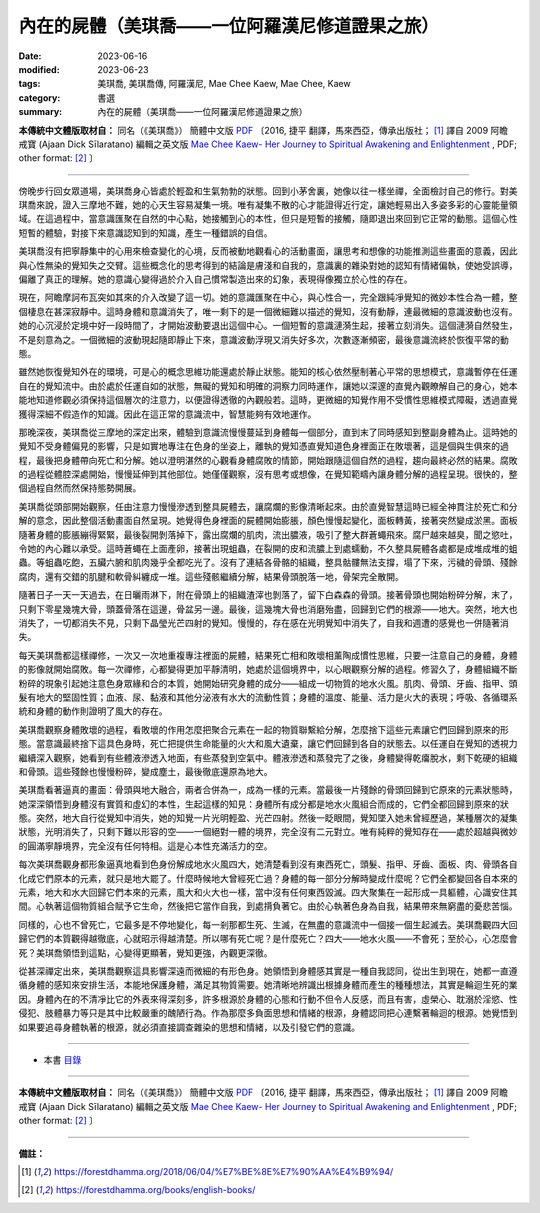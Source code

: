 ===================================================
內在的屍體（美琪喬——一位阿羅漢尼修道證果之旅）
===================================================

:date: 2023-06-16
:modified: 2023-06-23
:tags: 美琪喬, 美琪喬傳, 阿羅漢尼, Mae Chee Kaew, Mae Chee, Kaew
:category: 書選
:summary: 內在的屍體（美琪喬——一位阿羅漢尼修道證果之旅）


**本傳統中文體版取材自：** 同名（《美琪喬》） 簡體中文版  `PDF <https://forestdhamma.org/ebooks/chinese/pdf/mck-chinese.pdf>`__ 〔2016, 捷平 翻譯，馬來西亞，傳承出版社； [1]_ 譯自 2009 阿瞻 戒寶 (Ajaan Dick Sīlaratano) 編輯之英文版 `Mae Chee Kaew- Her Journey to Spiritual Awakening and Enlightenment <https://forestdhamma.org/ebooks/english/pdf/Mae_Chee_Kaew.pdf>`__ , PDF; other format:  [2]_ 〕

------

傍晚步行回女眾道場，美琪喬身心皆處於輕盈和生氣勃勃的狀態。回到小茅舍裏，她像以往一樣坐禪，全面檢討自己的修行。對美琪喬來說，證入三摩地不難，她的心天生容易凝集一境。唯有凝集不散的心才能證得近行定，讓她輕易出入多姿多彩的心靈能量領域。在這過程中，當意識匯聚在自然的中心點，她接觸到心的本性，但只是短暫的接觸，隨即退出來回到它正常的動態。這個心性短暫的體驗，對接下來意識認知到的知識，產生一種錯誤的自信。

美琪喬沒有把寧靜集中的心用來檢查變化的心境，反而被動地觀看心的活動畫面，讓思考和想像的功能推測這些畫面的意義，因此與心性無染的覺知失之交臂。這些概念化的思考得到的結論是膚淺和自我的，意識裏的雜染對她的認知有情緒偏執，使她受誤導，偏離了真正的理解。她的意識心變得過於介入自己慣常製造出來的幻象，表現得像獨立於心性的存在。

現在，阿瞻摩訶布瓦突如其來的介入改變了這一切。她的意識匯聚在中心，與心性合一，完全跟純凈覺知的微妙本性合為一體，整個棲息在甚深寂靜中。這時身體和意識消失了，唯一剩下的是一個微細難以描述的覺知，沒有動靜，連最微細的意識波動也沒有。她的心沉浸於定境中好一段時間了，才開始波動要退出這個中心。一個短暫的意識漣漪生起，接著立刻消失。這個漣漪自然發生，不是刻意為之。一個微細的波動現起隨即靜止下來，意識波動浮現又消失好多次，次數逐漸頻密，最後意識流終於恢復平常的動態。

雖然她恢復覺知外在的環境，可是心的概念思維功能還處於靜止狀態。能知的核心依然壓制著心平常的思想模式，意識暫停在任運自在的覺知流中。由於處於任運自如的狀態，無礙的覺知和明確的洞察力同時運作，讓她以深邃的直覺內觀瞭解自己的身心，她本能地知道修觀必須保持這個層次的注意力，以便證得透徹的內觀般若。這時，更微細的知覺作用不受慣性思維模式障礙，透過直覺獲得深細不假造作的知識。因此在這正常的意識流中，智慧能夠有效地運作。

那晚深夜，美琪喬從三摩地的深定出來，體驗到意識流慢慢蔓延到身體每一個部分，直到末了同時感知到整副身體為止。這時她的覺知不受身體偏見的影響，只是如實地專注在色身的坐姿上，離執的覺知憑直覺知道色身裡面正在敗壞著，這是個與生俱來的過程，最後把身體帶向死亡和分解。她以澄明湛然的心觀看身體腐敗的情節，開始跟隨這個自然的過程，趨向最終必然的結果。腐敗的過程從體腔深處開始，慢慢延伸到其他部位。她僅僅觀察，沒有思考或想像，在覺知範疇內讓身體分解的過程呈現。很快的，整個過程自然而然保持態勢開展。

美琪喬從頭部開始觀察，任由注意力慢慢滲透到整具屍體去，讓腐爛的影像清晰起來。由於直覺智慧這時已經全神貫注於死亡和分解的意念，因此整個活動畫面自然呈現。她覺得色身裡面的屍體開始膨脹，顏色慢慢起變化，面板轉黃，接著突然變成淤黑。面板隨著身體的膨脹繃得緊緊，最後裂開剝落掉下，露出腐爛的肌肉，流出膿液，吸引了整大群蒼蠅飛來。腐尸越來越臭，聞之慾吐，令她的內心難以承受。這時蒼蠅在上面產卵，接著出現蛆蟲，在裂開的皮和流膿上到處蠕動，不久整具屍體各處都是成堆成堆的蛆蟲。等蛆蟲吃飽，五臟六腑和肌肉幾乎全都吃光了。沒有了連結各骨骼的組織，整具骷髏無法支撐，塌了下來，污穢的骨頭、殘餘腐肉，還有交錯的肌腱和軟骨糾纏成一堆。這些殘骸繼續分解，結果骨頭脫落一地，骨架完全散開。

隨著日子一天一天過去，在日曬雨淋下，附在骨頭上的組織渣滓也剝落了，留下白森森的骨頭。接著骨頭也開始粉碎分解，末了，只剩下零星幾塊大骨，頭蓋骨落在這邊，骨盆另一邊。最後，這幾塊大骨也消磨殆盡，回歸到它們的根源——地大。突然，地大也消失了，一切都消失不見，只剩下晶瑩光芒四射的覺知。慢慢的，存在感在光明覺知中消失了，自我和週遭的感覺也一併隨著消失。

每天美琪喬都這樣禪修，一次又一次地重複專注裡面的屍體，結果死亡相和敗壞相薰陶成慣性思維，只要一注意自己的身體，身體的影像就開始腐敗。每一次禪修，心都變得更加平靜清明，她處於這個境界中，以心眼觀察分解的過程。修習久了，身體組織不斷粉碎的現象引起她注意色身眾緣和合的本質，她開始研究身體的成分——組成一切物質的地水火風。肌肉、骨頭、牙齒、指甲、頭髮有地大的堅固性質；血液、尿、黏液和其他分泌液有水大的流動性質；身體的溫度、能量、活力是火大的表現；呼吸、各循環系統和身體的動作則證明了風大的存在。

美琪喬觀察身體敗壞的過程，看敗壞的作用怎麼把聚合元素在一起的物質聯繫給分解，怎麼捨下這些元素讓它們回歸到原來的形態。當意識最終捨下這具色身時，死亡把提供生命能量的火大和風大遺棄，讓它們回歸到各自的狀態去。以任運自在覺知的透視力繼續深入觀察，她看到有些體液滲透入地面，有些蒸發到空氣中。體液滲透和蒸發完了之後，身體變得乾癟脫水，剩下乾硬的組織和骨頭。這些殘餘也慢慢粉碎，變成塵土，最後徹底還原為地大。

美琪喬看著逼真的畫面：骨頭與地大融合，兩者合併為一，成為一樣的元素。當最後一片殘餘的骨頭回歸到它原來的元素狀態時，她深深領悟到身體沒有實質和虛幻的本性，生起這樣的知見：身體所有成分都是地水火風組合而成的，它們全都回歸到原來的狀態。突然，地大自行從覺知中消失，她的知覺一片光明輕盈、光芒四射。然後一眨眼間，覺知墜入她未曾經歷過，某種層次的凝集狀態，光明消失了，只剩下難以形容的空——一個絕對一體的境界，完全沒有二元對立。唯有純粹的覺知存在——處於超越與微妙的圓滿寧靜境界，完全沒有任何特相。這是心本性充滿活力的空。

每次美琪喬觀身都形象逼真地看到色身份解成地水火風四大，她清楚看到沒有東西死亡，頭髮、指甲、牙齒、面板、肉、骨頭各自化成它們原本的元素，就只是地大罷了。什麼時候地大曾經死亡過？身體的每一部分分解時變成什麼呢？它們全都變回各自本來的元素，地大和水大回歸它們本來的元素，風大和火大也一樣，當中沒有任何東西毀滅。四大聚集在一起形成一具軀體，心識安住其間。心執著這個物質組合賦予它生命，然後把它當作自我，到處揹負著它。由於心執著色身為自我，結果帶來無窮盡的憂悲苦惱。

同樣的，心也不曾死亡，它最多是不停地變化，每一剎那都生死、生滅，在無盡的意識流中一個接一個生起滅去。美琪喬觀四大回歸它們的本質觀得越徹底，心就昭示得越清楚。所以哪有死亡呢？是什麼死亡？四大——地水火風——不會死；至於心，心怎麼會死？美琪喬領悟到這點，心變得更顯著，覺知更強，內觀更深徹。

從甚深禪定出來，美琪喬觀察這具影響深遠而微細的有形色身。她領悟到身體感其實是一種自我認同，從出生到現在，她都一直遵循身體的感知來安排生活，本能地保護身體，滿足其物質需要。她清晰地辨識出根據身體而產生的種種想法，其實是輪迴生死的業因。身體內在的不清凈比它的外表來得深刻多，許多根源於身體的心態和行動不但令人反感，而且有害，虛榮心、耽溺於淫慾、性侵犯、肢體暴力等只是其中比較嚴重的醜陋行為。作為那麼多負面思想和情緒的根源，身體認同把心連繫著輪迴的根源。她覺悟到如果要追尋身體執著的根源，就必須直接調查雜染的思想和情緒，以及引發它們的意識。

------

- 本書 `目錄 <{filename}mae-chee-kaew%zh.rst>`_

------

**本傳統中文體版取材自：** 同名（《美琪喬》） 簡體中文版  `PDF <https://forestdhamma.org/ebooks/chinese/pdf/mck-chinese.pdf>`__ 〔2016, 捷平 翻譯，馬來西亞，傳承出版社； [1]_ 譯自 2009 阿瞻 戒寶 (Ajaan Dick Sīlaratano) 編輯之英文版 `Mae Chee Kaew- Her Journey to Spiritual Awakening and Enlightenment <https://forestdhamma.org/ebooks/english/pdf/Mae_Chee_Kaew.pdf>`__ , PDF; other format:  [2]_ 〕

------

**備註：**

.. [1] https://forestdhamma.org/2018/06/04/%E7%BE%8E%E7%90%AA%E4%B9%94/

.. [2] https://forestdhamma.org/books/english-books/ 


..
  2023-06-23, create rst on 2023-06-16

